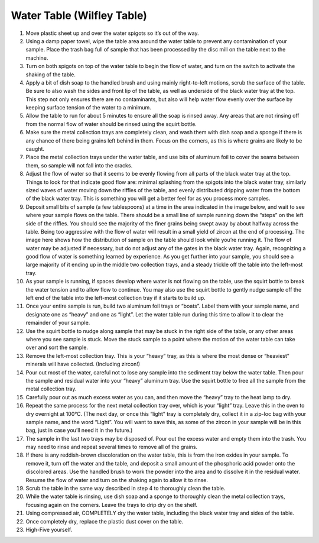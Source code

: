 *****
Water Table (Wilfley Table)
*****

.. Attention: NOTE: **It is important during all steps to avoid touching the surface of the table with your fingers. Oils from your fingers could make grains stick to the table and be detrimental to proper separation.**

1.     Move plastic sheet up and over the water spigots so it’s out of the way.
2.     Using a damp paper towel, wipe the table area around the water table to prevent any contamination of your sample. Place the trash bag full of sample that has been processed by the disc mill on the table next to the machine.
3.     Turn on both spigots on top of the water table to begin the flow of water, and turn on the switch to activate the shaking of the table.
4.     Apply a bit of dish soap to the handled brush and using mainly right-to-left motions, scrub the surface of the table. Be sure to also wash the sides and front lip of the table, as well as underside of the black water tray at the top. This step not only ensures there are no contaminants, but also will help water flow evenly over the surface by keeping surface tension of the water to a minimum.
5.     Allow the table to run for about 5 minutes to ensure all the soap is rinsed away. Any areas that are not rinsing off from the normal flow of water should be rinsed using the squirt bottle.
6.     Make sure the metal collection trays are completely clean, and wash them with dish soap and a sponge if there is any chance of there being grains left behind in them. Focus on the corners, as this is where grains are likely to be caught.
7.     Place the metal collection trays under the water table, and use bits of aluminum foil to cover the seams between them, so sample will not fall into the cracks.

8.     Adjust the flow of water so that it seems to be evenly flowing from all parts of the black water tray at the top. Things to look for that indicate good flow are: minimal splashing from the spigots into the black water tray, similarly sized waves of water moving down the riffles of the table, and evenly distributed dripping water from the bottom of the black water tray. This is something you will get a better feel for as you process more samples.
9.     Deposit small bits of sample (a few tablespoons) at a time in the area indicated in the image below, and wait to see where your sample flows on the table. There should be a small line of sample running down the “steps” on the left side of the riffles. You should see the majority of the finer grains being swept away by about halfway across the table. Being too aggressive with the flow of water will result in a small yield of zircon at the end of processing. The image here shows how the distribution of sample on the table should look while you’re running it. The flow of water may be adjusted if necessary, but do not adjust any of the gates in the black water tray. Again, recognizing a good flow of water is something learned by experience. As you get further into your sample, you should see a large majority of it ending up in the middle two collection trays, and a steady trickle off the table into the left-most tray.

10.  As your sample is running, if spaces develop where water is not flowing on the table, use the squirt bottle to break the water tension and to allow flow to continue. You may also use the squirt bottle to gently nudge sample off the left end of the table into the left-most collection tray if it starts to build up.
11.  Once your entire sample is run, build two aluminum foil trays or “boats”. Label them with your sample name, and designate one as “heavy” and one as “light”. Let the water table run during this time to allow it to clear the remainder of your sample.
12.  Use the squirt bottle to nudge along sample that may be stuck in the right side of the table, or any other areas where you see sample is stuck. Move the stuck sample to a point where the motion of the water table can take over and sort the sample.
13.  Remove the left-most collection tray. This is your “heavy” tray, as this is where the most dense or “heaviest” minerals will have collected. (Including zircon!)
14.  Pour out most of the water, careful not to lose any sample into the sediment tray below the water table. Then pour the sample and residual water into your “heavy” aluminum tray. Use the squirt bottle to free all the sample from the metal collection tray.
15.  Carefully pour out as much excess water as you can, and then move the “heavy” tray to the heat lamp to dry.
16.  Repeat the same process for the next metal collection tray over, which is your “light” tray. Leave this in the oven to dry overnight at 100°C. (The next day, or once this “light” tray is completely dry, collect it in a zip-loc bag with your sample name, and the word “Light”. You will want to save this, as some of the zircon in your sample will be in this bag, just in case you’ll need it in the future.)
17.  The sample in the last two trays may be disposed of. Pour out the excess water and empty them into the trash. You may need to rinse and repeat several times to remove all of the grains.
18.  If there is any reddish-brown discoloration on the water table, this is from the iron oxides in your sample. To remove it, turn off the water and the table, and deposit a small amount of the phosphoric acid powder onto the discolored areas. Use the handled brush to work the powder into the area and to dissolve it in the residual water. Resume the flow of water and turn on the shaking again to allow it to rinse.
19.  Scrub the table in the same way described in step 4 to thoroughly clean the table.
20.  While the water table is rinsing, use dish soap and a sponge to thoroughly clean the metal collection trays, focusing again on the corners. Leave the trays to drip dry on the shelf.
21.  Using compressed air, COMPLETELY dry the water table, including the black water tray and sides of the table.
22.  Once completely dry, replace the plastic dust cover on the table.
23.  High-Five yourself.
